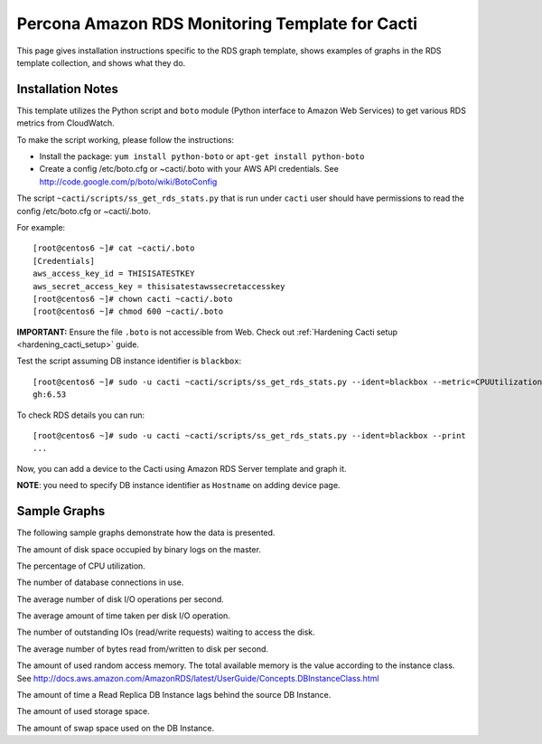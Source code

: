 .. _cacti_rds_templates:

Percona Amazon RDS Monitoring Template for Cacti
================================================

This page gives installation instructions specific to the RDS graph template,
shows examples of graphs in the RDS template collection, and shows what they
do.

Installation Notes
------------------

This template utilizes the Python script and ``boto`` module (Python interface
to Amazon Web Services) to get various RDS metrics from CloudWatch.

To make the script working, please follow the instructions:

* Install the package: ``yum install python-boto`` or ``apt-get install python-boto``
* Create a config /etc/boto.cfg or ~cacti/.boto with your AWS API credentials.
  See http://code.google.com/p/boto/wiki/BotoConfig

The script ``~cacti/scripts/ss_get_rds_stats.py`` that is run under ``cacti`` user
should have permissions to read the config /etc/boto.cfg or ~cacti/.boto.

For example::

   [root@centos6 ~]# cat ~cacti/.boto 
   [Credentials]
   aws_access_key_id = THISISATESTKEY
   aws_secret_access_key = thisisatestawssecretaccesskey 
   [root@centos6 ~]# chown cacti ~cacti/.boto
   [root@centos6 ~]# chmod 600 ~cacti/.boto

**IMPORTANT:** Ensure the file ``.boto`` is not accessible from Web.
Check out :ref:`Hardening Cacti setup <hardening_cacti_setup>` guide.

Test the script assuming DB instance identifier is ``blackbox``::

   [root@centos6 ~]# sudo -u cacti ~cacti/scripts/ss_get_rds_stats.py --ident=blackbox --metric=CPUUtilization
   gh:6.53

To check RDS details you can run::

   [root@centos6 ~]# sudo -u cacti ~cacti/scripts/ss_get_rds_stats.py --ident=blackbox --print
   ...

Now, you can add a device to the Cacti using Amazon RDS Server template and graph it.

**NOTE**: you need to specify DB instance identifier as ``Hostname`` on adding device page.

Sample Graphs
-------------

The following sample graphs demonstrate how the data is presented.

.. image:: images/rds_binlog_disk_usage.png

The amount of disk space occupied by binary logs on the master.

.. image:: images/rds_cpu_utilization.png

The percentage of CPU utilization.

.. image:: images/rds_database_connections.png

The number of database connections in use.

.. image:: images/rds_disk_iops.png

The average number of disk I/O operations per second.

.. image:: images/rds_disk_latency.png

The average amount of time taken per disk I/O operation.

.. image:: images/rds_disk_queue_depth.png

The number of outstanding IOs (read/write requests) waiting to access the disk.

.. image:: images/rds_disk_throughput.png

The average number of bytes read from/written to disk per second.

.. image:: images/rds_memory.png

The amount of used random access memory. The total available memory is the value
according to the instance class.
See http://docs.aws.amazon.com/AmazonRDS/latest/UserGuide/Concepts.DBInstanceClass.html 

.. image:: images/rds_replica_lag.png

The amount of time a Read Replica DB Instance lags behind the source DB Instance.

.. image:: images/rds_storage_space.png

The amount of used storage space.

.. image:: images/rds_swap_usage.png

The amount of swap space used on the DB Instance.

